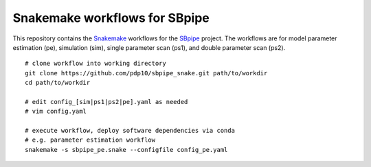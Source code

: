 Snakemake workflows for SBpipe
==============================

This repository contains the `Snakemake`_ workflows for the `SBpipe`_ project.
The workflows are for model parameter estimation (pe), simulation (sim), 
single parameter scan (ps1), and double parameter scan (ps2).

:: 

    # clone workflow into working directory
    git clone https://github.com/pdp10/sbpipe_snake.git path/to/workdir
    cd path/to/workdir

    # edit config_[sim|ps1|ps2|pe].yaml as needed
    # vim config.yaml

    # execute workflow, deploy software dependencies via conda
    # e.g. parameter estimation workflow
    snakemake -s sbpipe_pe.snake --configfile config_pe.yaml


.. _Snakemake: https://snakemake.readthedocs.io
.. _SBpipe: https://github.com/pdp10/sbpipe

